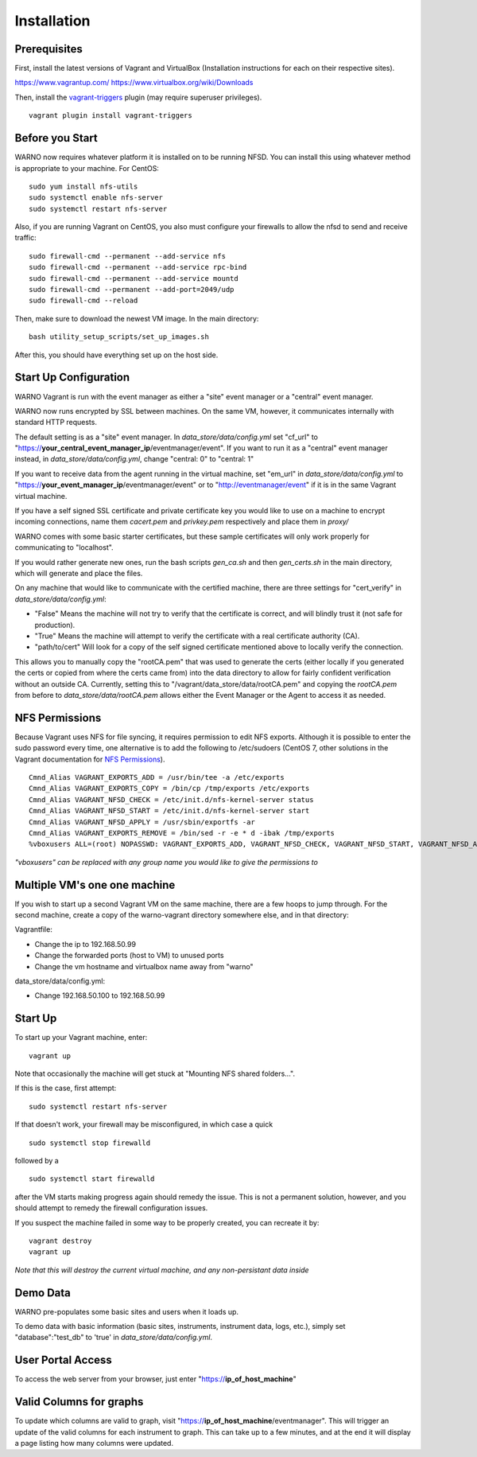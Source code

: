 .. highlight:: bash

Installation
------------

Prerequisites
^^^^^^^^^^^^^

First, install the latest versions of Vagrant and VirtualBox (Installation instructions for each on their respective sites).

https://www.vagrantup.com/
https://www.virtualbox.org/wiki/Downloads

Then, install the `vagrant-triggers <https://github.com/emyl/vagrant-triggers>`_ plugin (may require superuser privileges).

::

   vagrant plugin install vagrant-triggers


Before you Start
^^^^^^^^^^^^^^^^

WARNO now requires whatever platform it is installed on to be running NFSD. You can install this using whatever method
is appropriate to your machine. For CentOS::

   sudo yum install nfs-utils
   sudo systemctl enable nfs-server
   sudo systemctl restart nfs-server

Also, if you are running Vagrant on CentOS, you also must configure your firewalls to allow the nfsd to send and receive traffic::

   sudo firewall-cmd --permanent --add-service nfs
   sudo firewall-cmd --permanent --add-service rpc-bind
   sudo firewall-cmd --permanent --add-service mountd
   sudo firewall-cmd --permanent --add-port=2049/udp
   sudo firewall-cmd --reload

Then, make sure to download the newest VM image. In the main directory::

   bash utility_setup_scripts/set_up_images.sh

After this, you should have everything set up on the host side.

Start Up Configuration
^^^^^^^^^^^^^^^^^^^^^^

WARNO Vagrant is run with the event manager as either a "site"  event manager or a "central" event manager.

WARNO now runs encrypted by SSL between machines.  On the same VM, however, it communicates internally with
standard HTTP requests.

The default setting is as a "site" event manager.  In *data_store/data/config.yml* set "cf_url" to
"https://**your_central_event_manager_ip**/eventmanager/event".  If you want to run it as a "central" event manager
instead, in *data_store/data/config.yml*, change "central: 0" to "central: 1"

If you want to receive data from the agent running in the virtual machine, set "em_url" in *data_store/data/config.yml*
to "https://**your_event_manager_ip**/eventmanager/event" or to "http://eventmanager/event" if it is in the same Vagrant
virtual machine.

If you have a self signed SSL certificate and private certificate key you would like to use on a machine to encrypt
incoming connections, name them *cacert.pem* and *privkey.pem* respectively and place them in *proxy/*

WARNO comes with some basic starter certificates, but these sample certificates will only work properly for
communicating to "localhost".

If you would rather generate new ones, run the bash scripts *gen_ca.sh* and then *gen_certs.sh* in the main directory,
which will generate and place the files.

On any machine that would like to communicate with the certified machine, there are three settings for "cert_verify" in
*data_store/data/config.yml*:

* "False"  Means the machine will not try to verify that the certificate is correct, and will blindly trust it (not safe
  for production).
* "True"  Means the machine will attempt to verify the certificate with a real certificate authority (CA).
* "path/to/cert"  Will look for a copy of the self signed certificate mentioned above to locally verify the connection.

This allows you to manually copy the "rootCA.pem" that was used to generate the certs (either locally if you generated
the certs or copied from where the certs came from) into the data directory to allow for fairly confident verification
without an outside CA.  Currently, setting this to "/vagrant/data_store/data/rootCA.pem" and copying the *rootCA.pem*
from before to *data_store/data/rootCA.pem* allows either the Event Manager or the Agent to access it as needed.

NFS Permissions
^^^^^^^^^^^^^^^

Because Vagrant uses NFS for file syncing, it requires permission to edit NFS exports.  Although it is possible to enter
the sudo password every time, one alternative is to add the following to /etc/sudoers (CentOS 7, other solutions in the
Vagrant documentation for `NFS Permissions <https://www.vagrantup.com/docs/synced-folders/nfs.html>`_).
::

   Cmnd_Alias VAGRANT_EXPORTS_ADD = /usr/bin/tee -a /etc/exports
   Cmnd_Alias VAGRANT_EXPORTS_COPY = /bin/cp /tmp/exports /etc/exports
   Cmnd_Alias VAGRANT_NFSD_CHECK = /etc/init.d/nfs-kernel-server status
   Cmnd_Alias VAGRANT_NFSD_START = /etc/init.d/nfs-kernel-server start
   Cmnd_Alias VAGRANT_NFSD_APPLY = /usr/sbin/exportfs -ar
   Cmnd_Alias VAGRANT_EXPORTS_REMOVE = /bin/sed -r -e * d -ibak /tmp/exports
   %vboxusers ALL=(root) NOPASSWD: VAGRANT_EXPORTS_ADD, VAGRANT_NFSD_CHECK, VAGRANT_NFSD_START, VAGRANT_NFSD_APPLY, VAGRANT_EXPORTS_REMOVE, VAGRANT_EXPORTS_COPY

*"vboxusers" can be replaced with any group name you would like to give the permissions to*

Multiple VM's one one machine
^^^^^^^^^^^^^^^^^^^^^^^^^^^^^

If you wish to start up a second Vagrant VM on the same machine, there are a few hoops to jump through.  For the second
machine, create a copy of the warno-vagrant directory somewhere else, and in that directory:

Vagrantfile:

* Change the ip to 192.168.50.99
* Change the forwarded ports (host to VM) to unused ports
* Change the vm hostname and virtualbox name away from "warno"

data_store/data/config.yml:

* Change 192.168.50.100 to 192.168.50.99

Start Up
^^^^^^^^

To start up your Vagrant machine, enter::

   vagrant up

Note that occasionally the machine will get stuck at "Mounting NFS shared folders...".

If this is the case, first attempt::

   sudo systemctl restart nfs-server

If that doesn't work, your firewall may be misconfigured, in which case a quick
::

   sudo systemctl stop firewalld

followed by a
::

   sudo systemctl start firewalld

after the VM starts making progress again should remedy the issue.  This is not a permanent solution, however, and you
should attempt to remedy the firewall configuration issues.

If you suspect the machine failed in some way to be properly created, you can recreate it by::

   vagrant destroy
   vagrant up

*Note that this will destroy the current virtual machine, and any non-persistant data inside*

Demo Data
^^^^^^^^^

WARNO pre-populates some basic sites and users when it loads up.

To demo data with basic information (basic sites, instruments, instrument data, logs, etc.), simply set
"database":"test_db" to 'true' in *data_store/data/config.yml*.

User Portal Access
^^^^^^^^^^^^^^^^^^

To access the web server from your browser, just enter "https://**ip_of_host_machine**"

Valid Columns for graphs
^^^^^^^^^^^^^^^^^^^^^^^^

To update which columns are valid to graph, visit "https://**ip_of_host_machine**/eventmanager".  This will trigger an
update of the valid columns for each instrument to graph. This can take up to a few minutes, and at the
end it will display a page listing how many columns were updated.

